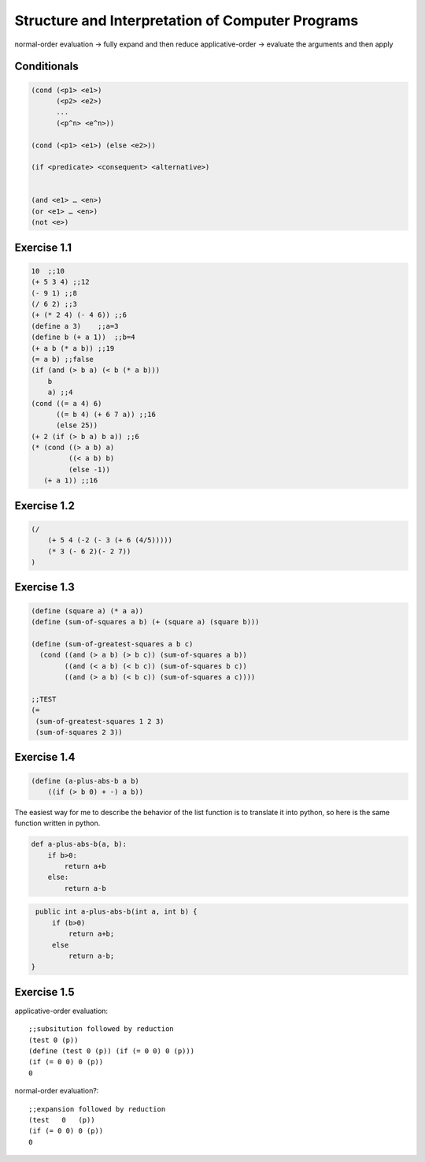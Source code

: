 =================================================
Structure and Interpretation of Computer Programs
=================================================

normal-order evaluation -> fully expand and then reduce
applicative-order -> evaluate the arguments and then apply

Conditionals
------------

.. code-block:: lisp

    (cond (<p1> <e1>)
          (<p2> <e2>)
          ...
          (<p^n> <e^n>))

    (cond (<p1> <e1>) (else <e2>))

    (if <predicate> <consequent> <alternative>)


    (and <e1> … <en>)
    (or <e1> … <en>)
    (not <e>)

Exercise 1.1
------------

.. code-block:: lisp

    10  ;;10
    (+ 5 3 4) ;;12
    (- 9 1) ;;8
    (/ 6 2) ;;3
    (+ (* 2 4) (- 4 6)) ;;6
    (define a 3)    ;;a=3
    (define b (+ a 1))  ;;b=4
    (+ a b (* a b)) ;;19
    (= a b) ;;false
    (if (and (> b a) (< b (* a b)))
        b
        a) ;;4
    (cond ((= a 4) 6)
          ((= b 4) (+ 6 7 a)) ;;16
          (else 25))
    (+ 2 (if (> b a) b a)) ;;6
    (* (cond ((> a b) a)
             ((< a b) b)
             (else -1))
       (+ a 1)) ;;16

Exercise 1.2
------------

.. code-block:: lisp

    (/
        (+ 5 4 (-2 (- 3 (+ 6 (4/5)))))
        (* 3 (- 6 2)(- 2 7))
    )

Exercise 1.3
------------

.. code-block:: lisp

    (define (square a) (* a a))
    (define (sum-of-squares a b) (+ (square a) (square b)))

    (define (sum-of-greatest-squares a b c)
      (cond ((and (> a b) (> b c)) (sum-of-squares a b))
            ((and (< a b) (< b c)) (sum-of-squares b c))
            ((and (> a b) (< b c)) (sum-of-squares a c))))

    ;;TEST
    (=
     (sum-of-greatest-squares 1 2 3)
     (sum-of-squares 2 3))

Exercise 1.4
------------

.. code-block:: lisp

    (define (a-plus-abs-b a b)
        ((if (> b 0) + -) a b))

The easiest way for me to describe the behavior of the list function is to
translate it into python, so here is the same function written in python.

.. code-block:: python

    def a-plus-abs-b(a, b):
        if b>0:
            return a+b
        else:
            return a-b

.. code-block:: java

    public int a-plus-abs-b(int a, int b) {
        if (b>0)
            return a+b;
        else
            return a-b;
   }

.. block:: c++

    function int a-plus-abs-b(int a, int b)
    {
        if (b>0) { return a+b; }
        else { return a-b; }
    }

Exercise 1.5
------------

.. code-block:: lisp
    (define (p) (p))
    (define (test x y) (if (= x 0) 0 y))
    (test 0 (p))


applicative-order evaluation::

    ;;subsitution followed by reduction
    (test 0 (p))
    (define (test 0 (p)) (if (= 0 0) 0 (p)))
    (if (= 0 0) 0 (p))
    0


normal-order evaluation?::

    ;;expansion followed by reduction
    (test   0   (p))
    (if (= 0 0) 0 (p))
    0

